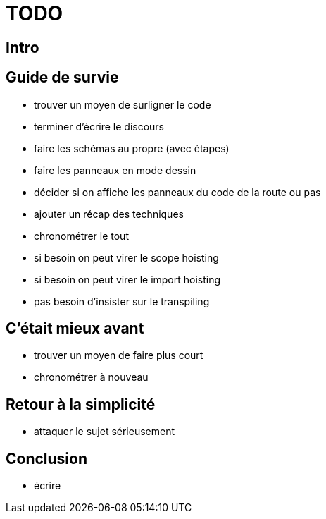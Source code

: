 = TODO

== Intro

== Guide de survie

* trouver un moyen de surligner le code
* terminer d'écrire le discours
* faire les schémas au propre (avec étapes)
* faire les panneaux en mode dessin
* décider si on affiche les panneaux du code de la route ou pas
* ajouter un récap des techniques
* chronométrer le tout
* si besoin on peut virer le scope hoisting
* si besoin on peut virer le import hoisting
* pas besoin d'insister sur le transpiling

== C'était mieux avant

* trouver un moyen de faire plus court
* chronométrer à nouveau

== Retour à la simplicité

* attaquer le sujet sérieusement

== Conclusion

* écrire

